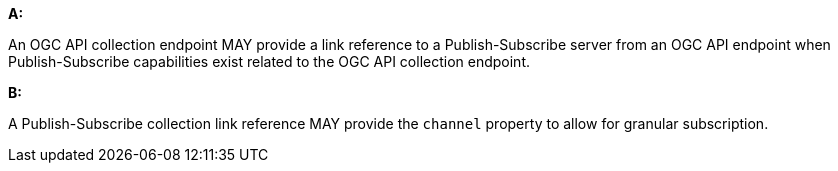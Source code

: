 [[per_pubsub_links]]

[permission,type="general",id="/per/pubsub/links", label="/per/pubsub/links"]
====

*A:*

An OGC API collection endpoint MAY provide a link reference to a Publish-Subscribe server from an OGC API endpoint when Publish-Subscribe capabilities exist related to the OGC API collection endpoint.

*B:*

A Publish-Subscribe collection link reference MAY provide the `+channel+` property to allow for granular subscription.

====
